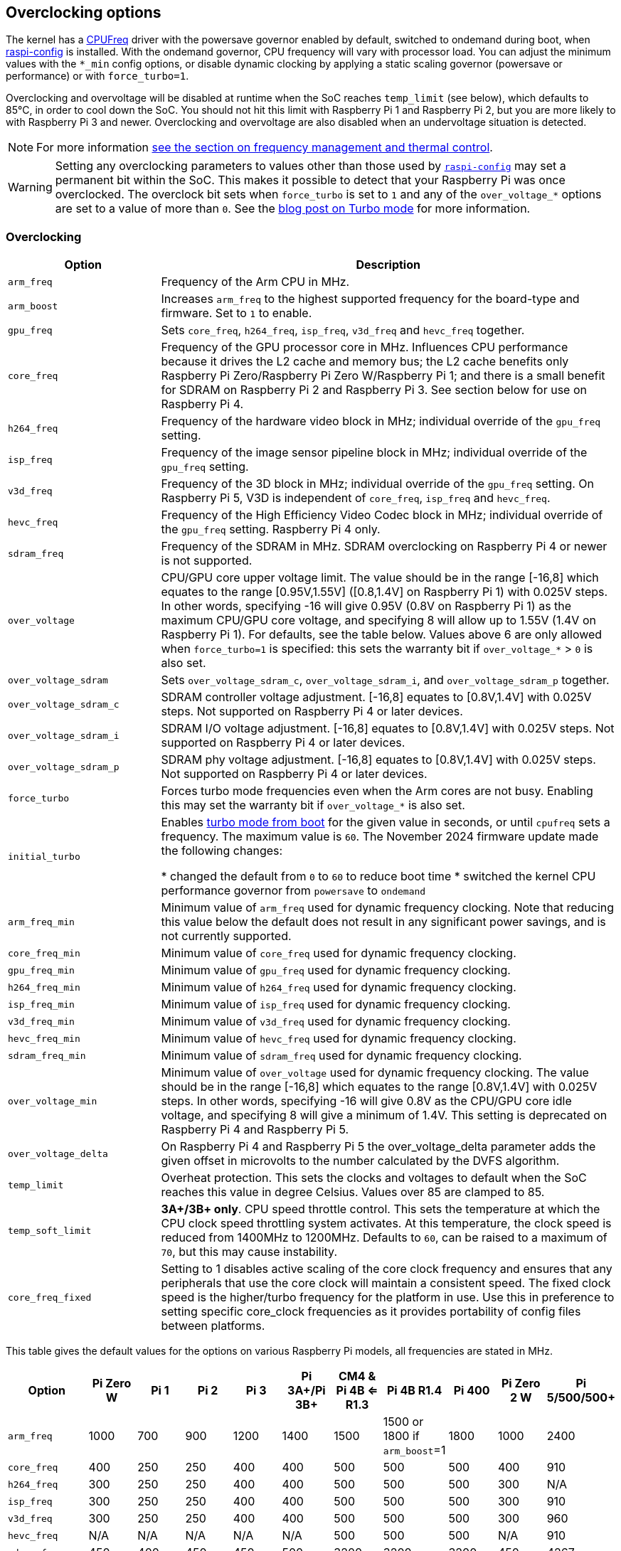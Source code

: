 == Overclocking options

The kernel has a https://www.kernel.org/doc/html/latest/admin-guide/pm/cpufreq.html[CPUFreq] driver with the powersave governor enabled by default, switched to ondemand during boot, when xref:configuration.adoc#raspi-config[raspi-config] is installed. With the ondemand governor, CPU frequency will vary with processor load. You can adjust the minimum values with the `*_min` config options, or disable dynamic clocking by applying a static scaling governor (powersave or performance) or with `force_turbo=1`.

Overclocking and overvoltage will be disabled at runtime when the SoC reaches `temp_limit` (see below), which defaults to 85°C, in order to cool down the SoC. You should not hit this limit with Raspberry Pi 1 and Raspberry Pi 2, but you are more likely to with Raspberry Pi 3 and newer. Overclocking and overvoltage are also disabled when an undervoltage situation is detected.

NOTE: For more information xref:raspberry-pi.adoc#frequency-management-and-thermal-control[see the section on frequency management and thermal control].

WARNING: Setting any overclocking parameters to values other than those used by xref:configuration.adoc#overclock[`raspi-config`] may set a permanent bit within the SoC. This makes it possible to detect that your Raspberry Pi was once overclocked. The overclock bit sets when `force_turbo` is set to `1` and any of the `over_voltage_*` options are set to a value of more than `0`. See the https://www.raspberrypi.com/news/introducing-turbo-mode-up-to-50-more-performance-for-free/[blog post on Turbo mode] for more information.

=== Overclocking

[cols="1m,3"]
|===
| Option | Description

| arm_freq
| Frequency of the Arm CPU in MHz.

| arm_boost
| Increases `arm_freq` to the highest supported frequency for the board-type and firmware. Set to `1` to enable.

| gpu_freq
| Sets `core_freq`, `h264_freq`, `isp_freq`, `v3d_freq` and `hevc_freq` together.

| core_freq
| Frequency of the GPU processor core in MHz. Influences CPU performance because it drives the L2 cache and memory bus; the L2 cache benefits only Raspberry Pi Zero/Raspberry Pi Zero W/Raspberry Pi 1; and there is a small benefit for SDRAM on Raspberry Pi 2 and Raspberry Pi 3. See section below for use on Raspberry Pi 4.

| h264_freq
| Frequency of the hardware video block in MHz; individual override of the `gpu_freq` setting.

| isp_freq
| Frequency of the image sensor pipeline block in MHz; individual override of the `gpu_freq` setting.

| v3d_freq
| Frequency of the 3D block in MHz; individual override of the `gpu_freq` setting. On Raspberry Pi 5, V3D is independent of `core_freq`, `isp_freq`  and `hevc_freq`.

| hevc_freq
| Frequency of the High Efficiency Video Codec block in MHz; individual override of the `gpu_freq` setting. Raspberry Pi 4 only.

| sdram_freq
| Frequency of the SDRAM in MHz. SDRAM overclocking on Raspberry Pi 4 or newer is not supported.

| over_voltage
| CPU/GPU core upper voltage limit. The value should be in the range [-16,8] which equates to the range [0.95V,1.55V] ([0.8,1.4V] on Raspberry Pi 1) with 0.025V steps. In other words, specifying -16 will give 0.95V (0.8V on Raspberry Pi 1) as the maximum CPU/GPU core voltage, and specifying 8 will allow up to 1.55V (1.4V on Raspberry Pi 1). For defaults, see the table below. Values above 6 are only allowed when `force_turbo=1` is specified: this sets the warranty bit if `over_voltage_*` > `0` is also set.

| over_voltage_sdram
| Sets `over_voltage_sdram_c`, `over_voltage_sdram_i`, and `over_voltage_sdram_p` together.

| over_voltage_sdram_c
| SDRAM controller voltage adjustment. [-16,8] equates to [0.8V,1.4V] with 0.025V steps. Not supported on Raspberry Pi 4 or later devices.

| over_voltage_sdram_i
| SDRAM I/O voltage adjustment. [-16,8] equates to [0.8V,1.4V] with 0.025V steps. Not supported on Raspberry Pi 4 or later devices.

| over_voltage_sdram_p
| SDRAM phy voltage adjustment. [-16,8] equates to [0.8V,1.4V] with 0.025V steps. Not supported on Raspberry Pi 4 or later devices.

| force_turbo
| Forces turbo mode frequencies even when the Arm cores are not busy. Enabling this may set the warranty bit if `over_voltage_*` is also set.

| initial_turbo
| Enables https://forums.raspberrypi.com/viewtopic.php?f=29&t=6201&start=425#p180099[turbo mode from boot] for the given value in seconds, or until `cpufreq` sets a frequency. The maximum value is `60`. The November 2024 firmware update made the following changes:

* changed the default from `0` to `60` to reduce boot time
* switched the kernel CPU performance governor from `powersave` to `ondemand`


| arm_freq_min
| Minimum value of `arm_freq` used for dynamic frequency clocking. Note that reducing this value below the default does not result in any significant power savings, and is not currently supported.

| core_freq_min
| Minimum value of `core_freq` used for dynamic frequency clocking.

| gpu_freq_min
| Minimum value of `gpu_freq` used for dynamic frequency clocking.

| h264_freq_min
| Minimum value of `h264_freq` used for dynamic frequency clocking.

| isp_freq_min
| Minimum value of `isp_freq` used for dynamic frequency clocking.

| v3d_freq_min
| Minimum value of `v3d_freq` used for dynamic frequency clocking.

| hevc_freq_min
| Minimum value of `hevc_freq` used for dynamic frequency clocking.

| sdram_freq_min
| Minimum value of `sdram_freq` used for dynamic frequency clocking.

| over_voltage_min
| Minimum value of `over_voltage` used for dynamic frequency clocking. The value should be in the range [-16,8] which equates to the range [0.8V,1.4V] with 0.025V steps. In other words, specifying -16 will give 0.8V as the CPU/GPU core idle voltage, and specifying 8 will give a minimum of 1.4V. This setting is deprecated on Raspberry Pi 4 and Raspberry Pi 5.

| over_voltage_delta
| On Raspberry Pi 4 and Raspberry Pi 5 the over_voltage_delta parameter adds the given offset in microvolts to the number calculated by the DVFS algorithm.

| temp_limit
| Overheat protection. This sets the clocks and voltages to default when the SoC reaches this value in degree Celsius. Values over 85 are clamped to 85.

| temp_soft_limit
| *3A+/3B+ only*. CPU speed throttle control. This sets the temperature at which the CPU clock speed throttling system activates. At this temperature, the clock speed is reduced from 1400MHz to 1200MHz.  Defaults to `60`, can be raised to a maximum of `70`, but this may cause instability.

| core_freq_fixed
| Setting to 1 disables active scaling of the core clock frequency and ensures that any peripherals that use the core clock will maintain a consistent speed. The fixed clock speed is the higher/turbo frequency for the platform in use. Use this in preference to setting specific core_clock frequencies as it provides portability of config files between platforms.

|===

This table gives the default values for the options on various Raspberry Pi models, all frequencies are stated in MHz.

[cols="m,^,^,^,^,^,^,^,^,^,^"]
|===
| Option | Pi Zero W | Pi 1 | Pi 2 | Pi 3 | Pi 3A+/Pi 3B+ | CM4 & Pi 4B <= R1.3 | Pi 4B R1.4 | Pi 400 | Pi Zero 2 W | Pi 5/500/500+

| arm_freq
| 1000
| 700
| 900
| 1200
| 1400
| 1500
| 1500 or 1800 if `arm_boost`=1
| 1800
| 1000
| 2400

| core_freq
| 400
| 250
| 250
| 400
| 400
| 500
| 500
| 500
| 400
| 910

| h264_freq
| 300
| 250
| 250
| 400
| 400
| 500
| 500
| 500
| 300
| N/A

| isp_freq
| 300
| 250
| 250
| 400
| 400
| 500
| 500
| 500
| 300
| 910

| v3d_freq
| 300
| 250
| 250
| 400
| 400
| 500
| 500
| 500
| 300
| 960

| hevc_freq
| N/A
| N/A
| N/A
| N/A
| N/A
| 500
| 500
| 500
| N/A
| 910

| sdram_freq
| 450
| 400
| 450
| 450
| 500
| 3200
| 3200
| 3200
| 450
| 4267

| arm_freq_min
| 700
| 700
| 600
| 600
| 600
| 600
| 600
| 600
| 600
| 1500

| core_freq_min
| 250
| 250
| 250
| 250
| 250
| 200
| 200
| 200
| 250
| 500

| gpu_freq_min
| 250
| 250
| 250
| 250
| 250
| 250
| 250
| 250
| 250
| 500

| h264_freq_min
| 250
| 250
| 250
| 250
| 250
| 250
| 250
| 250
| 250
| N/A

| isp_freq_min
| 250
| 250
| 250
| 250
| 250
| 250
| 250
| 250
| 250
| 500

| v3d_freq_min
| 250
| 250
| 250
| 250
| 250
| 250
| 250
| 250
| 250
| 500

| sdram_freq_min
| 400
| 400
| 400
| 400
| 400
| 3200
| 3200
| 3200
| 400
| 4267
|===

This table gives defaults for options which are the same across all models.

[cols="m,^"]
|===
| Option | Default

| initial_turbo
| 0 (seconds)

| temp_limit
| 85 (°C)

| over_voltage
| 0 (1.35V, 1.2V on Raspberry Pi 1)

| over_voltage_min
| 0 (1.2V)

| over_voltage_sdram
| 0 (1.2V)

| over_voltage_sdram_c
| 0 (1.2V)

| over_voltage_sdram_i
| 0 (1.2V)

| over_voltage_sdram_p
| 0 (1.2V)
|===

The firmware uses Adaptive Voltage Scaling (AVS) to determine the optimum CPU/GPU core voltage in the range defined by `over_voltage` and `over_voltage_min`.

[discrete]
==== Specific to Raspberry Pi 4, Raspberry Pi 400 and CM4

The minimum core frequency when the system is idle must be fast enough to support the highest pixel clock (ignoring blanking) of the display(s). Consequently, `core_freq` will be boosted above 500 MHz if the display mode is 4Kp60.

|===
| Display option | Max `core_freq`

| Default
| 500

| `hdmi_enable_4kp60`
| 550
|===

NOTE: There is no need to use `hdmi_enable_4kp60` on Flagship models since Raspberry Pi 5, Compute Modules since CM5, and Keyboard models since Pi 500; they support dual-4Kp60 displays by default.

* Overclocking requires the latest firmware release.
* The latest firmware automatically scales up the voltage if the system is overclocked. Manually setting `over_voltage` disables automatic voltage scaling for overclocking.
* It is recommended when overclocking to use the individual frequency settings (`isp_freq`, `v3d_freq` etc) rather than `gpu_freq`, because the maximum stable frequency will be different for ISP, V3D, HEVC etc.
* The SDRAM frequency is not configurable on Raspberry Pi 4 or later devices.

==== `force_turbo`

By default (`force_turbo=0`) the on-demand CPU frequency driver will raise clocks to their maximum frequencies when the Arm cores are busy, and will lower them to the minimum frequencies when the Arm cores are idle.

`force_turbo=1` overrides this behaviour and forces maximum frequencies even when the Arm cores are not busy.

=== Clocks relationship

==== Raspberry Pi 4

The GPU core, CPU, SDRAM and GPU each have their own PLLs and can have unrelated frequencies. The h264, v3d and ISP blocks share a PLL.

To view the Raspberry Pi's current frequency in KHz, type: `cat /sys/devices/system/cpu/cpu0/cpufreq/scaling_cur_freq`. Divide the result by 1000 to find the value in MHz. Note that this frequency is the kernel _requested_ frequency, and it is possible that any throttling (for example at high temperatures) may mean the CPU is actually running more slowly than reported. An instantaneous measurement of the actual Arm CPU frequency can be retrieved using the vcgencmd `vcgencmd measure_clock arm`. This is displayed in Hertz.

=== Monitoring core temperature
[.whitepaper, title="Cooling a Raspberry Pi device", subtitle="", link=https://pip.raspberrypi.com/documents/RP-003608-WP-Cooling-a-Raspberry-Pi-device.pdf]
****
This white paper goes through the reasons why your Raspberry Pi may get hot and why you might want to cool it back down, offering options on the cooling process.
****

To view the temperature of a Raspberry Pi, run the following command:

[source,console]
----
$ cat /sys/class/thermal/thermal_zone0/temp
----

Divide the result by 1000 to find the value in degrees Celsius. Alternatively, you can use `vcgencmd measure_temp` to report the GPU temperature.

Hitting the temperature limit is not harmful to the SoC, but it will cause the CPU to throttle. A heat sink can help to control the core temperature, and therefore performance. This is especially useful if the Raspberry Pi is running inside a case. Airflow over the heat sink will make cooling more efficient.

When the core temperature is between 80°C and 85°C, the Arm cores will be throttled back. If the temperature exceeds 85°C, the Arm cores and the GPU will be throttled back.

For the Raspberry Pi 3 Model B+, the PCB technology has been changed to provide better heat dissipation and increased thermal mass. In addition, a soft temperature limit has been introduced, with the goal of maximising the time for which a device can "sprint" before reaching the hard limit at 85°C. When the soft limit is reached, the clock speed is reduced from 1.4GHz to 1.2GHz, and the operating voltage is reduced slightly. This reduces the rate of temperature increase: we trade a short period at 1.4GHz for a longer period at 1.2GHz. By default, the soft limit is 60°C. This can be changed via the `temp_soft_limit` setting in `config.txt`.

=== Monitoring voltage

It is essential to keep the supply voltage above 4.8V for reliable performance. Note that the voltage from some USB chargers/power supplies can fall as low as 4.2V. This is because they are usually designed to charge a 3.7V LiPo battery, not to supply 5V to a computer.

To monitor the Raspberry Pi's PSU voltage, you will need to use a multimeter to measure between the VCC and GND pins on the GPIO. More information is available in the xref:raspberry-pi.adoc#power-supply[power] section of the documentation.

If the voltage drops below 4.63V (±5%), the Arm cores and the GPU will be throttled back, and a message indicating the low voltage state will be added to the kernel log.

The Raspberry Pi 5 PMIC has built in ADCs that allow the supply voltage to be measured. To view the current supply voltage, run the following command:

[source,console]
----
$ vcgencmd pmic_read_adc EXT5V_V
----

=== Overclocking problems

Most overclocking issues show up immediately, when the device fails to boot. If your device fails to boot due to an overclocking configuration change, use the following steps to return your device to a bootable state:

. Remove any clock frequency overrides from `config.txt`.
. Increase the core voltage using `over_voltage_delta`.
. Re-apply overclocking parameters, taking care to avoid the previous known-bad overclocking parameters.


